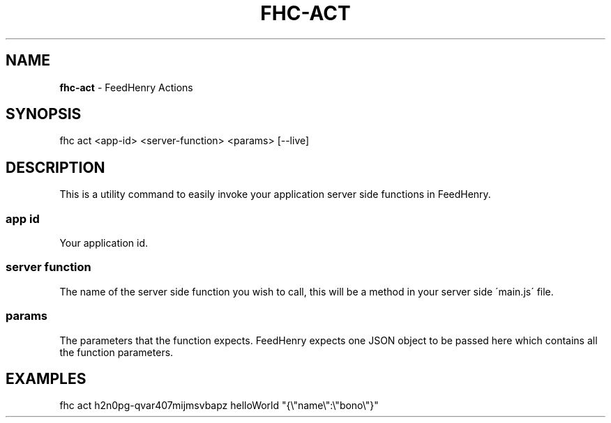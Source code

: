.\" generated with Ronn/v0.7.3
.\" http://github.com/rtomayko/ronn/tree/0.7.3
.
.TH "FHC\-ACT" "1" "April 2012" "" ""
.
.SH "NAME"
\fBfhc\-act\fR \- FeedHenry Actions
.
.SH "SYNOPSIS"
.
.nf

fhc act <app\-id> <server\-function> <params> [\-\-live]
.
.fi
.
.SH "DESCRIPTION"
This is a utility command to easily invoke your application server side functions in FeedHenry\.
.
.SS "app id"
Your application id\.
.
.SS "server function"
The name of the server side function you wish to call, this will be a method in your server side \'main\.js\' file\.
.
.SS "params"
The parameters that the function expects\. FeedHenry expects one JSON object to be passed here which contains all the function parameters\.
.
.SH "EXAMPLES"
.
.nf

fhc act h2n0pg\-qvar407mijmsvbapz helloWorld "{\e"name\e":\e"bono\e"}"
.
.fi

